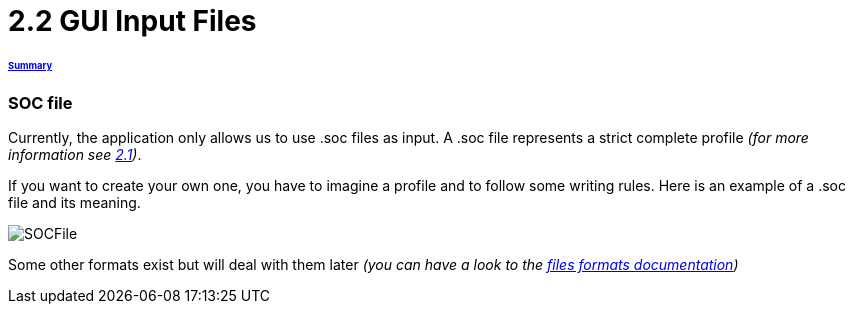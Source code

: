 = 2.2 GUI Input Files 

====== link:../README.adoc[Summary]

=== SOC file

Currently, the application only allows us to use .soc files as input.
A .soc file represents a strict complete profile _(for more information see link:./ProfileInterface.adoc[2.1])_.

If you want to create your own one, you have to imagine a profile and to follow some writing rules.
Here is an example of a .soc file and its meaning.

image:../assets/SOCFile.PNG[SOCFile]


Some other formats exist but will deal with them later _(you can have a look to the link:./FilesFormats.adoc[files formats documentation])_